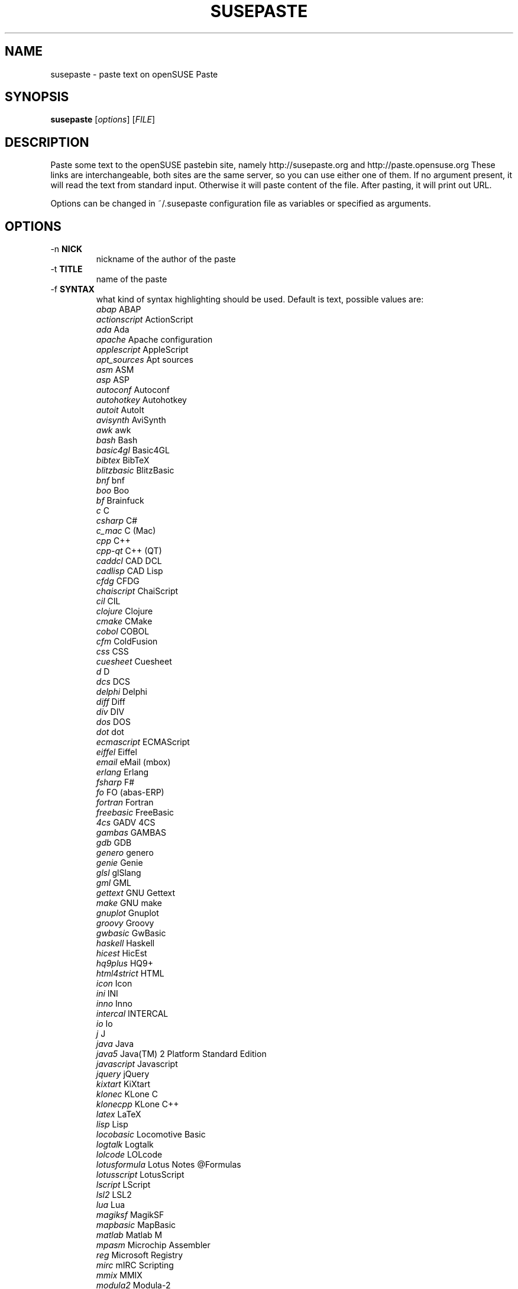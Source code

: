 .TH SUSEPASTE "1" "September 2010" "SUSEpaste 0.2" "User Commands"
.SH NAME
susepaste \- paste text on openSUSE Paste
.SH SYNOPSIS
.B susepaste
[\fIoptions\fR] [\fIFILE\fR]
.SH DESCRIPTION
.PP
Paste some text to the openSUSE pastebin site, namely http://susepaste.org and
http://paste.opensuse.org These links are interchangeable, both sites are the
same server, so you can use either one of them.  If no argument present, it
will read the text from standard input. Otherwise it will paste content of the
file. After pasting, it will print out URL.
.PP
Options can be changed in ~/.susepaste configuration file as variables or
specified as arguments.
.SH OPTIONS
.TP
-n \fBNICK\fR
nickname of the author of the paste
.TP
-t \fBTITLE\fR
name of the paste
.TP
-f \fBSYNTAX\fR
what kind of syntax highlighting should be used. Default is text, possible
values are:
     \fIabap\fR             ABAP
     \fIactionscript\fR     ActionScript
     \fIada\fR              Ada
     \fIapache\fR           Apache configuration
     \fIapplescript\fR      AppleScript
     \fIapt_sources\fR      Apt sources
     \fIasm\fR              ASM
     \fIasp\fR              ASP
     \fIautoconf\fR         Autoconf
     \fIautohotkey\fR       Autohotkey
     \fIautoit\fR           AutoIt
     \fIavisynth\fR         AviSynth
     \fIawk\fR              awk
     \fIbash\fR             Bash
     \fIbasic4gl\fR         Basic4GL
     \fIbibtex\fR           BibTeX
     \fIblitzbasic\fR       BlitzBasic
     \fIbnf\fR              bnf
     \fIboo\fR              Boo
     \fIbf\fR               Brainfuck
     \fIc\fR                C
     \fIcsharp\fR           C#
     \fIc_mac\fR            C (Mac)
     \fIcpp\fR              C++
     \fIcpp-qt\fR           C++ (QT)
     \fIcaddcl\fR           CAD DCL
     \fIcadlisp\fR          CAD Lisp
     \fIcfdg\fR             CFDG
     \fIchaiscript\fR       ChaiScript
     \fIcil\fR              CIL
     \fIclojure\fR          Clojure
     \fIcmake\fR            CMake
     \fIcobol\fR            COBOL
     \fIcfm\fR              ColdFusion
     \fIcss\fR              CSS
     \fIcuesheet\fR         Cuesheet
     \fId\fR                D
     \fIdcs\fR              DCS
     \fIdelphi\fR           Delphi
     \fIdiff\fR             Diff
     \fIdiv\fR              DIV
     \fIdos\fR              DOS
     \fIdot\fR              dot
     \fIecmascript\fR       ECMAScript
     \fIeiffel\fR           Eiffel
     \fIemail\fR            eMail (mbox)
     \fIerlang\fR           Erlang
     \fIfsharp\fR           F#
     \fIfo\fR               FO (abas-ERP)
     \fIfortran\fR          Fortran
     \fIfreebasic\fR        FreeBasic
     \fI4cs\fR              GADV 4CS
     \fIgambas\fR           GAMBAS
     \fIgdb\fR              GDB
     \fIgenero\fR           genero
     \fIgenie\fR            Genie
     \fIglsl\fR             glSlang
     \fIgml\fR              GML
     \fIgettext\fR          GNU Gettext
     \fImake\fR             GNU make
     \fIgnuplot\fR          Gnuplot
     \fIgroovy\fR           Groovy
     \fIgwbasic\fR          GwBasic
     \fIhaskell\fR          Haskell
     \fIhicest\fR           HicEst
     \fIhq9plus\fR          HQ9+
     \fIhtml4strict\fR      HTML
     \fIicon\fR             Icon
     \fIini\fR              INI
     \fIinno\fR             Inno
     \fIintercal\fR         INTERCAL
     \fIio\fR               Io
     \fIj\fR                J
     \fIjava\fR             Java
     \fIjava5\fR            Java(TM) 2 Platform Standard Edition
     \fIjavascript\fR       Javascript
     \fIjquery\fR           jQuery
     \fIkixtart\fR          KiXtart
     \fIklonec\fR           KLone C
     \fIklonecpp\fR         KLone C++
     \fIlatex\fR            LaTeX
     \fIlisp\fR             Lisp
     \fIlocobasic\fR        Locomotive Basic
     \fIlogtalk\fR          Logtalk
     \fIlolcode\fR          LOLcode
     \fIlotusformula\fR     Lotus Notes @Formulas
     \fIlotusscript\fR      LotusScript
     \fIlscript\fR          LScript
     \fIlsl2\fR             LSL2
     \fIlua\fR              Lua
     \fImagiksf\fR          MagikSF
     \fImapbasic\fR         MapBasic
     \fImatlab\fR           Matlab M
     \fImpasm\fR            Microchip Assembler
     \fIreg\fR              Microsoft Registry
     \fImirc\fR             mIRC Scripting
     \fImmix\fR             MMIX
     \fImodula2\fR          Modula-2
     \fImodula3\fR          Modula-3
     \fIm68k\fR             Motorola 68000 Assembler
     \fImxml\fR             MXML
     \fImysql\fR            MySQL
     \fInewlisp\fR          newlisp
     \fInsis\fR             NSIS
     \fIoberon2\fR          Oberon-2
     \fIobjc\fR             Objective-C
     \fIocaml\fR            OCaml
     \fIocaml-brief\fR      OCaml (brief)
     \fIpf\fR               OpenBSD Packet Filter
     \fIoobas\fR            OpenOffice.org Basic
     \fIoracle8\fR          Oracle 8 SQL
     \fIoracle11\fR         Oracle 11 SQL
     \fIoxygene\fR          Oxygene (Delphi Prism)
     \fIoz\fR               OZ
     \fIpascal\fR           Pascal
     \fIpcre\fR             PCRE
     \fIper\fR              per
     \fIperl\fR             Perl
     \fIperl6\fR            Perl 6
     \fIphp\fR              PHP
     \fIphp-brief\fR        PHP (brief)
     \fIpic16\fR            PIC16
     \fIpike\fR             Pike
     \fIpixelbender\fR      Pixel Bender 1.0
     \fIplsql\fR            PL/SQL
     \fItext\fR             Plain Text
     \fIpostgresql\fR       PostgreSQL
     \fIpovray\fR           POVRAY
     \fIpowerbuilder\fR     PowerBuilder
     \fIpowershell\fR       PowerShell
     \fIprogress\fR         Progress
     \fIprolog\fR           Prolog
     \fIproperties\fR       PROPERTIES
     \fIprovidex\fR         ProvideX
     \fIpurebasic\fR        PureBasic
     \fIpython\fR           Python
     \fIq\fR                q/kdb+
     \fIqbasic\fR           QBasic/QuickBASIC
     \fIrsplus\fR           R / S+
     \fIrails\fR            Rails
     \fIrebol\fR            REBOL
     \fIrobots\fR           robots.txt
     \fIrpmspec\fR          RPM Specification File
     \fIruby\fR             Ruby
     \fIsas\fR              SAS
     \fIscala\fR            Scala
     \fIscheme\fR           Scheme
     \fIscilab\fR           SciLab
     \fIsdlbasic\fR         sdlBasic
     \fIsmalltalk\fR        Smalltalk
     \fIsmarty\fR           Smarty
     \fIsql\fR              SQL
     \fIsystemverilo\fR     SystemVerilog
     \fItsql\fR             T-SQL
     \fItcl\fR              TCL
     \fIteraterm\fR         Tera Term Macro
     \fIthinbasic\fR        thinBasic
     \fItyposcript\fR       TypoScript
     \fIunicon\fR           Unicon (Unified Extended Dialect)
     \fIidl\fR              Uno Idl
     \fIvala\fR             Vala
     \fIvbnet\fR            vb.net
     \fIverilog\fR          Verilog
     \fIvhdl\fR             VHDL
     \fIvim\fR              Vim Script
     \fIvb\fR               Visual Basic
     \fIvisualfoxpro\fR     Visual Fox Pro
     \fIvisualprolog\fR     Visual Prolog
     \fIwhitespace\fR       Whitespace
     \fIwhois\fR            Whois (RPSL format)
     \fIwinbatch\fR         Winbatch
     \fIxpp\fR              X++
     \fIxbasic\fR           XBasic
     \fIxml\fR              XML
     \fIxorg_conf\fR        Xorg configuration
     \fIz80\fR              ZiLOG Z80 Assembler
.TP
-e \fBEXPIRE\fR
for how log will be paste stored on the server. Default is 30 minutes,
possible values are:
     \fI30\fR            30 Minutes
     \fI60\fR             1 Hour
     \fI360\fR            6 Hours
     \fI720\fR           12 Hours
     \fI1440\fR           1 Day
     \fI10080\fR          1 Week
     \fI40320\fR          1 Month
     \fI151200\fR         3 Months
     \fI604800\fR         1 Year
     \fI1209600\fR        2 Years
     \fI1814400\fR        3 Years
     \fI0\fR                Never

.SH EXAMPLES

How to post list of your usb devices:

     \fBlsusb -v | TITLE="My usb devices" NICK="Geeko" susepaste\fR
     \fBlsusb -v | susepaste -t "My usb devices"  -n "Geeko"\fR

How to post susepaste that will last six hours:

     \fBsusepaste -t "openSUSE paste" -e "360" -f "bash" `which susepaste`\fR

.SH COPYRIGHT
Copyright (C) 2010 by Michal Hrusecky <Michal@Hrusecky.net>

This program is free software: you can redistribute it and/or modify
it under the terms of the GNU General Public License as published by
the Free Software Foundation, either version 3 of the License, or
(at your option) any later version.

This program is distributed in the hope that it will be useful,
but WITHOUT ANY WARRANTY; without even the implied warranty of
MERCHANTABILITY or FITNESS FOR A PARTICULAR PURPOSE.  See the
GNU General Public License for more details.

You should have received a copy of the GNU General Public License
along with this program.  If not, see <http://www.gnu.org/licenses/>.

.SH AUTHORS
Michal Hrusecky <Michal@Hrusecky.net>

